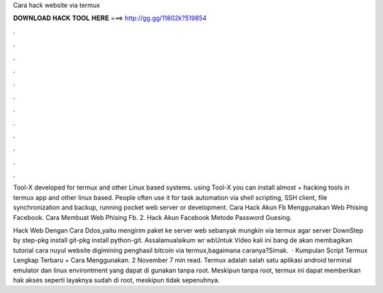 Cara hack website via termux



𝐃𝐎𝐖𝐍𝐋𝐎𝐀𝐃 𝐇𝐀𝐂𝐊 𝐓𝐎𝐎𝐋 𝐇𝐄𝐑𝐄 ===> http://gg.gg/11802k?519854



.



.



.



.



.



.



.



.



.



.



.



.

Tool-X developed for termux and other Linux based systems. using Tool-X you can install almost + hacking tools in termux app and other linux based. People often use it for task automation via shell scripting, SSH client, file synchronization and backup, running pocket web server or development. Cara Hack Akun Fb Menggunakan Web Phising Facebook. Cara Membuat Web Phising Fb. 2. Hack Akun Facebook Metode Password Guesing.

Hack Web Dengan Cara Ddos,yaitu mengirim paket ke server web sebanyak mungkin via termux agar server DownStep by step-pkg install git-pkg install python-git. Assalamualaikum wr wbUntuk Video kali ini bang de akan membagikan tutorial cara nuyul website digimining penghasil bitcoin via termux,bagaimana caranya?Simak.  · Kumpulan Script Termux Lengkap Terbaru + Cara Menggunakan. 2 November 7 min read. Termux adalah salah satu aplikasi android terminal emulator dan linux environtment yang dapat di gunakan tanpa root. Meskipun tanpa root, termux ini dapat memberikan hak akses seperti layaknya sudah di root, meskipun tidak sepenuhnya.
